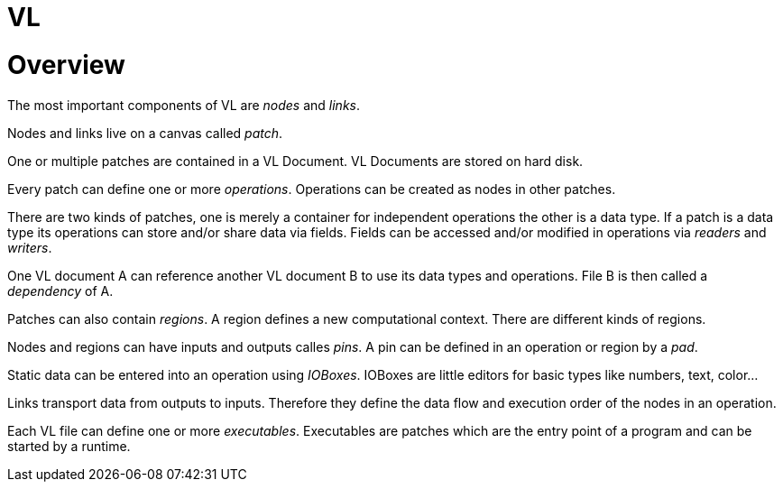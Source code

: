 # VL

= Overview

The most important components of VL are _nodes_ and _links_.

Nodes and links live on a canvas called _patch_.

One or multiple patches are contained in a VL Document. VL Documents are stored on hard disk.

Every patch can define one or more _operations_. Operations can be created as nodes in other patches.

There are two kinds of patches, one is merely a container for independent operations the other is a data type. If a patch is a data type its operations can store and/or share data via fields. Fields can be accessed and/or modified in operations via _readers_ and __writers__.

One VL document A can reference another VL document B to use its data types and operations. File B is then called a _dependency_ of A.

Patches can also contain _regions_. A region defines a new computational context. There are different kinds of regions.

Nodes and regions can have inputs and outputs calles _pins_. A pin can be defined in an operation or region by a _pad_.

Static data can be entered into an operation using _IOBoxes_. IOBoxes are little editors for basic types like numbers, text, color…

Links transport data from outputs to inputs. Therefore they define the data flow and execution order of the nodes in an operation.

Each VL file can define one or more _executables_. Executables are patches which are the entry point of a program and can be started by a runtime.

